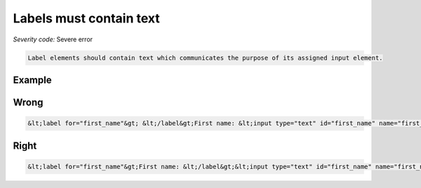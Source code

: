 ===============================
Labels must contain text
===============================

*Severity code:* Severe error

.. php:class:: labelMustNotBeEmpty


.. code-block:: html

    Label elements should contain text which communicates the purpose of its assigned input element.



Example
-------
Wrong
-----

.. code-block:: html

    &lt;label for="first_name"&gt; &lt;/label&gt;First name: &lt;input type="text" id="first_name" name="first_name"/&gt;



Right
-----

.. code-block:: html

    &lt;label for="first_name"&gt;First name: &lt;/label&gt;&lt;input type="text" id="first_name" name="first_name"/&gt;




